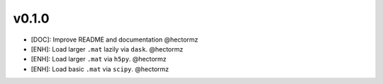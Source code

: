 v0.1.0
=======
- [DOC]: Improve README and documentation @hectormz
- [ENH]: Load larger ``.mat`` lazily via ``dask``. @hectormz
- [ENH]: Load larger ``.mat`` via ``h5py``. @hectormz
- [ENH]: Load basic ``.mat`` via ``scipy``. @hectormz

